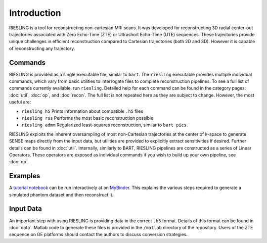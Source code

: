 Introduction
============

RIESLING is a tool for reconstructing non-cartesian MRI scans. It was developed for reconstructing 3D radial center-out trajectories associated with Zero Echo-Time (ZTE) or Ultrashort Echo-Time (UTE) sequences. These trajectories provide unique challenges in efficient reconstruction compared to Cartesian trajectories (both 2D and 3D). However it is capable of reconstructing any trajectory.

Commands
--------

RIESLING is provided as a single executable file, similar to ``bart``. The ``riesling`` executable provides multiple individual commands, which vary from basic utilities to interrogate files to complete reconstruction pipelines. To see a full list of commands currently available, run ``riesling``. Detailed help for each command can be found in the category pages: :doc:`util`, :doc:`op`, and :doc:`recon`. The full list is not repeated here as they are subject to change. However, the most useful are:

- ``riesling h5`` Prints information about compatible ``.h5`` files
- ``riesling rss`` Performs the most basic reconstruction possible
- ``riesling admm`` Regularized least-squares reconstruction, similar to ``bart pics``.

RIESLING exploits the inherent oversampling of most non-Cartesian trajectories at the center of k-space to generate SENSE maps directly from the input data, but utilities are provided to explicitly extract sensitivities if desired. Further details can be found in :doc:`util`. Internally, similarly to BART, RIESLING pipelines are constructed as a series of Linear Operators. These operators are exposed as individual commands if you wish to build up your own pipeline, see :doc:`op`.

Examples
--------

A `tutorial notebook <https://github.com/spinicist/riesling-examples/tutorial.ipynb>`_ can be run interactively at on `MyBinder <https://mybinder.org/v2/gh/spinicist/riesling-examples/HEAD?filepath=tutorial.ipynb>`_. This explains the various steps required to generate a simulated phantom dataset and then reconstruct it.

Input Data
----------

An important step with using RIESLING is providing data in the correct ``.h5`` format. Details of this format can be found in :doc:`data`. Matlab code to generate these files is provided in the ``/matlab`` directory of the repository. Users of the ZTE sequence on GE platforms should contact the authors to discuss conversion strategies.
